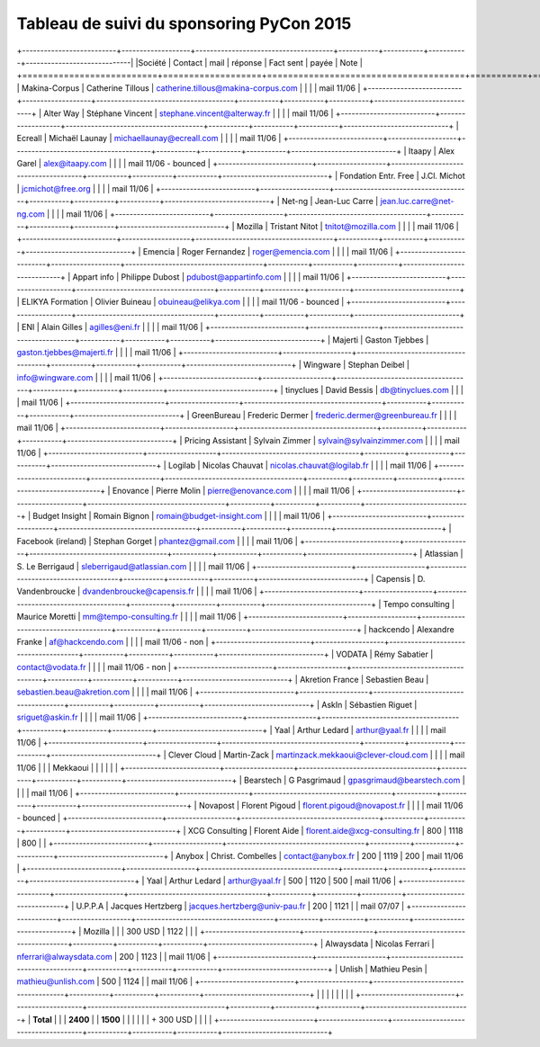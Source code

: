 =========================================
Tableau de suivi du sponsoring PyCon 2015
=========================================


+--------------------------+-------------------+--------------------------------------+-----------+-----------+-----------+-----------------------------|
|Société                   | Contact           | mail                                 | réponse   | Fact sent | payée     | Note                        |
+==========================+===================+======================================+===========+===========+===========+=============================+
| Makina-Corpus            | Catherine Tillous | catherine.tillous@makina-corpus.com  |           |           |           | mail 11/06                  |
+--------------------------+-------------------+--------------------------------------+-----------+-----------+-----------+-----------------------------+
| Alter Way                | Stéphane Vincent  | stephane.vincent@alterway.fr         |           |           |           | mail 11/06                  |
+--------------------------+-------------------+--------------------------------------+-----------+-----------+-----------+-----------------------------+
| Ecreall                  | Michaël Launay    | michaellaunay@ecreall.com            |           |           |           | mail 11/06                  |
+--------------------------+-------------------+--------------------------------------+-----------+-----------+-----------+-----------------------------+
| Itaapy                   | Alex Garel        | alex@itaapy.com                      |           |           |           | mail 11/06 - bounced        |
+--------------------------+-------------------+--------------------------------------+-----------+-----------+-----------+-----------------------------+
| Fondation Entr. Free     | J.Cl. Michot      | jcmichot@free.org                    |           |           |           | mail 11/06                  |
+--------------------------+-------------------+--------------------------------------+-----------+-----------+-----------+-----------------------------+
| Net-ng                   | Jean-Luc Carre    | jean.luc.carre@net-ng.com            |           |           |           | mail 11/06                  |
+--------------------------+-------------------+--------------------------------------+-----------+-----------+-----------+-----------------------------+
| Mozilla                  | Tristant Nitot    | tnitot@mozilla.com                   |           |           |           | mail 11/06                  |
+--------------------------+-------------------+--------------------------------------+-----------+-----------+-----------+-----------------------------+
| Emencia                  | Roger Fernandez   | roger@emencia.com                    |           |           |           | mail 11/06                  |
+--------------------------+-------------------+--------------------------------------+-----------+-----------+-----------+-----------------------------+
| Appart info              | Philippe Dubost   | pdubost@appartinfo.com               |           |           |           | mail 11/06                  |
+--------------------------+-------------------+--------------------------------------+-----------+-----------+-----------+-----------------------------+
| ELIKYA Formation         | Olivier Buineau   | obuineau@elikya.com                  |           |           |           | mail 11/06 - bounced        |
+--------------------------+-------------------+--------------------------------------+-----------+-----------+-----------+-----------------------------+
| ENI                      | Alain Gilles      | agilles@eni.fr                       |           |           |           | mail 11/06                  |
+--------------------------+-------------------+--------------------------------------+-----------+-----------+-----------+-----------------------------+
| Majerti                  | Gaston Tjebbes    | gaston.tjebbes@majerti.fr            |           |           |           | mail 11/06                  |
+--------------------------+-------------------+--------------------------------------+-----------+-----------+-----------+-----------------------------+
| Wingware                 | Stephan Deibel    | info@wingware.com                    |           |           |           | mail 11/06                  |
+--------------------------+-------------------+--------------------------------------+-----------+-----------+-----------+-----------------------------+
| tinyclues                | David Bessis      | db@tinyclues.com                     |           |           |           | mail 11/06                  |
+--------------------------+-------------------+--------------------------------------+-----------+-----------+-----------+-----------------------------+
| GreenBureau              | Frederic Dermer   | frederic.dermer@greenbureau.fr       |           |           |           | mail 11/06                  |
+--------------------------+-------------------+--------------------------------------+-----------+-----------+-----------+-----------------------------+
| Pricing Assistant        | Sylvain Zimmer    | sylvain@sylvainzimmer.com            |           |           |           | mail 11/06                  |
+--------------------------+-------------------+--------------------------------------+-----------+-----------+-----------+-----------------------------+
| Logilab                  | Nicolas Chauvat   | nicolas.chauvat@logilab.fr           |           |           |           | mail 11/06                  |
+--------------------------+-------------------+--------------------------------------+-----------+-----------+-----------+-----------------------------+
| Enovance                 |  Pierre Molin     | pierre@enovance.com                  |           |           |           | mail 11/06                  |
+--------------------------+-------------------+--------------------------------------+-----------+-----------+-----------+-----------------------------+
| Budget Insight           | Romain Bignon     | romain@budget-insight.com            |           |           |           | mail 11/06                  |
+--------------------------+-------------------+--------------------------------------+-----------+-----------+-----------+-----------------------------+
| Facebook (ireland)       | Stephan Gorget    | phantez@gmail.com                    |           |           |           | mail 11/06                  |
+--------------------------+-------------------+--------------------------------------+-----------+-----------+-----------+-----------------------------+
| Atlassian                | S. Le Berrigaud   | sleberrigaud@atlassian.com           |           |           |           | mail 11/06                  |
+--------------------------+-------------------+--------------------------------------+-----------+-----------+-----------+-----------------------------+
| Capensis                 | D. Vandenbroucke  | dvandenbroucke@capensis.fr           |           |           |           | mail 11/06                  |
+--------------------------+-------------------+--------------------------------------+-----------+-----------+-----------+-----------------------------+
| Tempo consulting         | Maurice Moretti   | mm@tempo-consulting.fr               |           |           |           | mail 11/06                  |
+--------------------------+-------------------+--------------------------------------+-----------+-----------+-----------+-----------------------------+
| hackcendo                | Alexandre Franke  | af@hackcendo.com                     |           |           |           | mail 11/06 - non            |
+--------------------------+-------------------+--------------------------------------+-----------+-----------+-----------+-----------------------------+
| VODATA                   | Rémy Sabatier     | contact@vodata.fr                    |           |           |           | mail 11/06 - non            |
+--------------------------+-------------------+--------------------------------------+-----------+-----------+-----------+-----------------------------+
| Akretion France          | Sebastien Beau    | sebastien.beau@akretion.com          |           |           |           | mail 11/06                  |
+--------------------------+-------------------+--------------------------------------+-----------+-----------+-----------+-----------------------------+
| AskIn                    | Sébastien Riguet  | sriguet@askin.fr                     |           |           |           | mail 11/06                  |
+--------------------------+-------------------+--------------------------------------+-----------+-----------+-----------+-----------------------------+
| Yaal                     | Arthur Ledard     | arthur@yaal.fr                       |           |           |           | mail 11/06                  |
+--------------------------+-------------------+--------------------------------------+-----------+-----------+-----------+-----------------------------+
| Clever Cloud             | Martin-Zack       | martinzack.mekkaoui@clever-cloud.com |           |           |           | mail 11/06                  |
|                          | Mekkaoui          |                                      |           |           |           |                             |
+--------------------------+-------------------+--------------------------------------+-----------+-----------+-----------+-----------------------------+
| Bearstech                | G Pasgrimaud      | gpasgrimaud@bearstech.com            |           |           |           | mail 11/06                  |
+--------------------------+-------------------+--------------------------------------+-----------+-----------+-----------+-----------------------------+
| Novapost                 | Florent Pigoud    | florent.pigoud@novapost.fr           |           |           |           | mail 11/06 - bounced        |
+--------------------------+-------------------+--------------------------------------+-----------+-----------+-----------+-----------------------------+
| XCG Consulting           | Florent Aide      | florent.aide@xcg-consulting.fr       | 800       | 1118      | 800       |                             |
+--------------------------+-------------------+--------------------------------------+-----------+-----------+-----------+-----------------------------+
| Anybox                   | Christ. Combelles | contact@anybox.fr                    | 200       | 1119      | 200       | mail 11/06                  |
+--------------------------+-------------------+--------------------------------------+-----------+-----------+-----------+-----------------------------+
| Yaal                     | Arthur Ledard     | arthur@yaal.fr                       | 500       | 1120      | 500       | mail 11/06                  |
+--------------------------+-------------------+--------------------------------------+-----------+-----------+-----------+-----------------------------+
| U.P.P.A                  | Jacques Hertzberg | jacques.hertzberg@univ-pau.fr        | 200       | 1121      |           | mail 07/07                  |
+--------------------------+-------------------+--------------------------------------+-----------+-----------+-----------+-----------------------------+
| Mozilla                  |                   |                                      | 300 USD   | 1122      |           |                             |
+--------------------------+-------------------+--------------------------------------+-----------+-----------+-----------+-----------------------------+
| Alwaysdata               | Nicolas Ferrari   | nferrari@alwaysdata.com              | 200       | 1123      |           | mail 11/06                  |
+--------------------------+-------------------+--------------------------------------+-----------+-----------+-----------+-----------------------------+
| Unlish                   | Mathieu Pesin     | mathieu@unlish.com                   | 500       | 1124      |           | mail 11/06                  |
+--------------------------+-------------------+--------------------------------------+-----------+-----------+-----------+-----------------------------+
|                          |                   |                                      |           |           |           |                             |
+--------------------------+-------------------+--------------------------------------+-----------+-----------+-----------+-----------------------------+
|      **Total**           |                   |                                      | **2400**  |           | **1500**  |                             |
|                          |                   |                                      | + 300 USD |           |           |                             |
+--------------------------+-------------------+--------------------------------------+-----------+-----------+-----------+-----------------------------+
